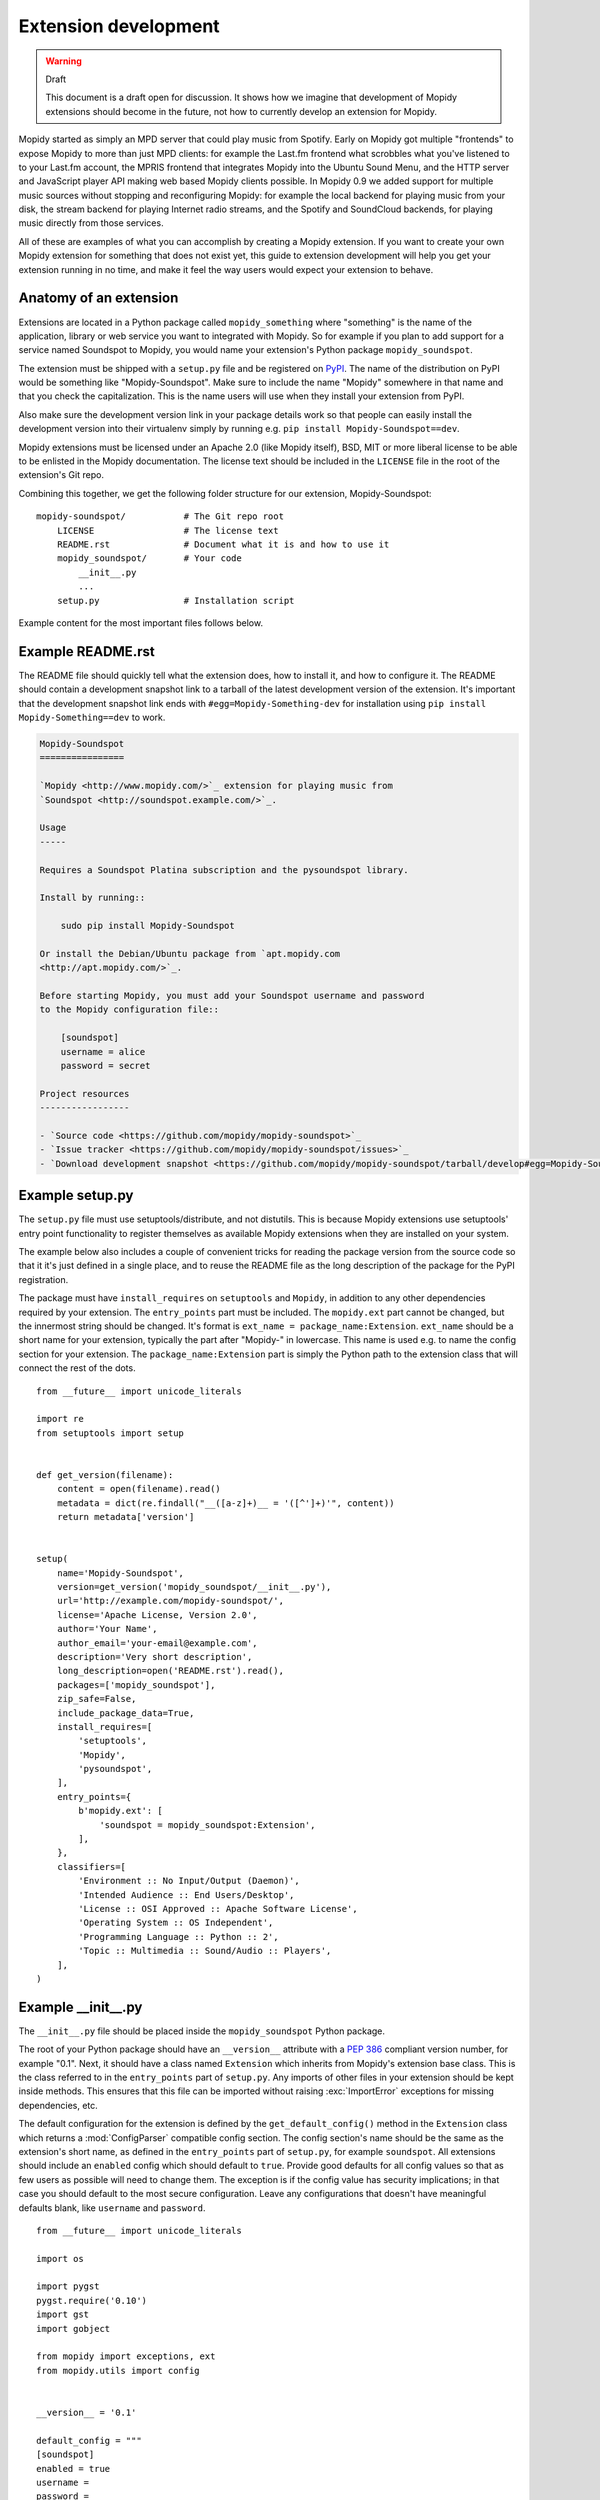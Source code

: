 .. _extensiondev:

*********************
Extension development
*********************

.. warning:: Draft

    This document is a draft open for discussion. It shows how we imagine that
    development of Mopidy extensions should become in the future, not how to
    currently develop an extension for Mopidy.


Mopidy started as simply an MPD server that could play music from Spotify.
Early on Mopidy got multiple "frontends" to expose Mopidy to more than just MPD
clients: for example the Last.fm frontend what scrobbles what you've listened
to to your Last.fm account, the MPRIS frontend that integrates Mopidy into the
Ubuntu Sound Menu, and the HTTP server and JavaScript player API making web
based Mopidy clients possible. In Mopidy 0.9 we added support for multiple
music sources without stopping and reconfiguring Mopidy: for example the local
backend for playing music from your disk, the stream backend for playing
Internet radio streams, and the Spotify and SoundCloud backends, for playing
music directly from those services.

All of these are examples of what you can accomplish by creating a Mopidy
extension. If you want to create your own Mopidy extension for something that
does not exist yet, this guide to extension development will help you get your
extension running in no time, and make it feel the way users would expect your
extension to behave.


Anatomy of an extension
=======================

Extensions are located in a Python package called ``mopidy_something`` where
"something" is the name of the application, library or web service you want to
integrated with Mopidy. So for example if you plan to add support for a service
named Soundspot to Mopidy, you would name your extension's Python package
``mopidy_soundspot``.

The extension must be shipped with a ``setup.py`` file and be registered on
`PyPI <https://pypi.python.org/>`_.  The name of the distribution on PyPI would
be something like "Mopidy-Soundspot". Make sure to include the name "Mopidy"
somewhere in that name and that you check the capitalization. This is the name
users will use when they install your extension from PyPI.

Also make sure the development version link in your package details work so
that people can easily install the development version into their virtualenv
simply by running e.g. ``pip install Mopidy-Soundspot==dev``.

Mopidy extensions must be licensed under an Apache 2.0 (like Mopidy itself),
BSD, MIT or more liberal license to be able to be enlisted in the Mopidy
documentation. The license text should be included in the ``LICENSE`` file in
the root of the extension's Git repo.

Combining this together, we get the following folder structure for our
extension, Mopidy-Soundspot::

    mopidy-soundspot/           # The Git repo root
        LICENSE                 # The license text
        README.rst              # Document what it is and how to use it
        mopidy_soundspot/       # Your code
            __init__.py
            ...
        setup.py                # Installation script

Example content for the most important files follows below.


Example README.rst
==================

The README file should quickly tell what the extension does, how to install it,
and how to configure it. The README should contain a development snapshot link
to a tarball of the latest development version of the extension. It's important
that the development snapshot link ends with ``#egg=Mopidy-Something-dev`` for
installation using ``pip install Mopidy-Something==dev`` to work.

.. code-block:: rst

    Mopidy-Soundspot
    ================

    `Mopidy <http://www.mopidy.com/>`_ extension for playing music from
    `Soundspot <http://soundspot.example.com/>`_.

    Usage
    -----

    Requires a Soundspot Platina subscription and the pysoundspot library.

    Install by running::

        sudo pip install Mopidy-Soundspot

    Or install the Debian/Ubuntu package from `apt.mopidy.com
    <http://apt.mopidy.com/>`_.

    Before starting Mopidy, you must add your Soundspot username and password
    to the Mopidy configuration file::

        [soundspot]
        username = alice
        password = secret

    Project resources
    -----------------

    - `Source code <https://github.com/mopidy/mopidy-soundspot>`_
    - `Issue tracker <https://github.com/mopidy/mopidy-soundspot/issues>`_
    - `Download development snapshot <https://github.com/mopidy/mopidy-soundspot/tarball/develop#egg=Mopidy-Soundspot-dev>`_


Example setup.py
================

The ``setup.py`` file must use setuptools/distribute, and not distutils. This
is because Mopidy extensions use setuptools' entry point functionality to
register themselves as available Mopidy extensions when they are installed on
your system.

The example below also includes a couple of convenient tricks for reading the
package version from the source code so that it it's just defined in a single
place, and to reuse the README file as the long description of the package for
the PyPI registration.

The package must have ``install_requires`` on ``setuptools`` and ``Mopidy``, in
addition to any other dependencies required by your extension. The
``entry_points`` part must be included. The ``mopidy.ext`` part cannot be
changed, but the innermost string should be changed. It's format is
``ext_name = package_name:Extension``. ``ext_name`` should be a short
name for your extension, typically the part after "Mopidy-" in lowercase. This
name is used e.g. to name the config section for your extension. The
``package_name:Extension`` part is simply the Python path to the extension
class that will connect the rest of the dots.

::

    from __future__ import unicode_literals

    import re
    from setuptools import setup


    def get_version(filename):
        content = open(filename).read()
        metadata = dict(re.findall("__([a-z]+)__ = '([^']+)'", content))
        return metadata['version']


    setup(
        name='Mopidy-Soundspot',
        version=get_version('mopidy_soundspot/__init__.py'),
        url='http://example.com/mopidy-soundspot/',
        license='Apache License, Version 2.0',
        author='Your Name',
        author_email='your-email@example.com',
        description='Very short description',
        long_description=open('README.rst').read(),
        packages=['mopidy_soundspot'],
        zip_safe=False,
        include_package_data=True,
        install_requires=[
            'setuptools',
            'Mopidy',
            'pysoundspot',
        ],
        entry_points={
            b'mopidy.ext': [
                'soundspot = mopidy_soundspot:Extension',
            ],
        },
        classifiers=[
            'Environment :: No Input/Output (Daemon)',
            'Intended Audience :: End Users/Desktop',
            'License :: OSI Approved :: Apache Software License',
            'Operating System :: OS Independent',
            'Programming Language :: Python :: 2',
            'Topic :: Multimedia :: Sound/Audio :: Players',
        ],
    )


Example __init__.py
===================

The ``__init__.py`` file should be placed inside the ``mopidy_soundspot``
Python package.

The root of your Python package should have an ``__version__`` attribute with a
:pep:`386` compliant version number, for example "0.1". Next, it should have a
class named ``Extension`` which inherits from Mopidy's extension base class.
This is the class referred to in the ``entry_points`` part of ``setup.py``. Any
imports of other files in your extension should be kept inside methods.  This
ensures that this file can be imported without raising :exc:`ImportError`
exceptions for missing dependencies, etc.

The default configuration for the extension is defined by the
``get_default_config()`` method in the ``Extension`` class which returns a
:mod:`ConfigParser` compatible config section. The config section's name should
be the same as the extension's short name, as defined in the ``entry_points``
part of ``setup.py``, for example ``soundspot``. All extensions should include
an ``enabled`` config which should default to ``true``. Provide good defaults
for all config values so that as few users as possible will need to change
them. The exception is if the config value has security implications; in that
case you should default to the most secure configuration. Leave any
configurations that doesn't have meaningful defaults blank, like ``username``
and ``password``.

::

    from __future__ import unicode_literals

    import os

    import pygst
    pygst.require('0.10')
    import gst
    import gobject

    from mopidy import exceptions, ext
    from mopidy.utils import config


    __version__ = '0.1'

    default_config = """
    [soundspot]
    enabled = true
    username =
    password =
    """


    class Extension(ext.Extension):

        dist_name = 'Mopidy-Soundspot'
        ext_name = 'soundspot'
        version = __version__

        def get_default_config(self):
            return default_config

        def get_config_schema(self):
            schema = config.ExtensionConfigSchema()
            schema['username'] = config.String(required=True)
            schema['password'] = config.String(required=True, secret=True)
            return schema

        def validate_environment(self):
            # This method can validate anything it wants about the environment
            # the extension is running in. Examples include checking if all
            # dependencies are installed.

            try:
                import pysoundspot
            except ImportError as e:
                raise exceptions.ExtensionError('pysoundspot library not found', e)

        # You will typically only implement one of the next three methods
        # in a single extension.

        def get_frontend_classes(self):
            from .frontend import SoundspotFrontend
            return [SoundspotFrontend]

        def get_backend_classes(self):
            from .backend import SoundspotBackend
            return [SoundspotBackend]

        def register_gstreamer_elements(self):
            from .mixer import SoundspotMixer
            gobject.type_register(SoundspotMixer)
            gst.element_register(
                SoundspotMixer, 'soundspotmixer', gst.RANK_MARGINAL)


Example frontend
================

If you want to *use* Mopidy's core API from your extension, then you want to
implement a frontend.

The skeleton of a frontend would look like this. Notice that the frontend gets
passed a reference to the core API when it's created. See the
:ref:`frontend-api` for more details.

::

    import pykka

    from mopidy.core import CoreListener


    class SoundspotFrontend(pykka.ThreadingActor, CoreListener):
        def __init__(self, core):
            super(SoundspotFrontend, self).__init__()
            self.core = core

        # Your frontend implementation


Example backend
===============

If you want to extend Mopidy to support new music and playlist sources, you
want to implement a backend. A backend does not have access to Mopidy's core
API at all and got a bunch of interfaces to implement.

The skeleton of a backend would look like this. See :ref:`backend-api` for more
details.

::

    import pykka

    from mopidy.backends import base


    class SoundspotBackend(pykka.ThreadingActor, base.BaseBackend):
        def __init__(self, audio):
            super(SoundspotBackend, self).__init__()
            self.audio = audio

        # Your backend implementation


Example GStreamer element
=========================

If you want to extend Mopidy's GStreamer pipeline with new custom GStreamer
elements, you'll need to register them in GStreamer before they can be used.

Basically, you just implement your GStreamer element in Python and then make
your :meth:`Extension.register_gstreamer_elements` method register all your
custom GStreamer elements.

For examples of custom GStreamer elements implemented in Python, see
:mod:`mopidy.audio.mixers`.


Implementation steps
====================

A rough plan of how to make the above document the reality of how Mopidy
extensions work.

1. Implement :class:`mopidy.utils.ext.Extension` base class and the
   :exc:`mopidy.exceptions.ExtensionError` exception class.

2. Switch from using distutils to setuptools to package and install Mopidy so
   that we can register entry points for the bundled extensions and get
   information about all extensions available on the system from
   :mod:`pkg_resources`.

3. Add :class:`Extension` classes for all existing frontends and backends. Skip
   any default config and config validation for now.

4. Add entry points for the existing extensions in the ``setup.py`` file.

5. Rewrite the startup procedure to find extensions and thus frontends and
   backends via :mod:`pkg_resouces` instead of the ``FRONTENDS`` and
   ``BACKENDS`` settings.

6. Remove the ``FRONTENDS`` and ``BACKENDS`` settings.

7. Add default config files and config validation to all existing extensions.

8. Switch to ini file based configuration, using :mod:`ConfigParser`. The
   default config is the combination of a core config file plus the config from
   each installed extension. To find the effective config for the system, the
   following config sources are added together, with the later ones overriding
   the earlier ones:

   - the default config built from Mopidy core and all installed extensions,

   - ``/etc/mopidy/mopidy.conf``,

   - ``~/.config/mopidy/mopidy.conf``,

   - any config file provided via command line arguments, and

   - any config values provided via command line arguments.

9. Replace all use of ``mopidy.settings`` with the new config object.

10. Add command line options for:

   - loading an additional config file for this execution of Mopidy,

   - setting a config value for this execution of Mopidy,

   - printing the effective config and exit, and

   - write a config value permanently to ``~/.config/mopidy/mopidy.conf``, or
     ``/etc/mopidy/mopidy.conf`` if root, and exit.

11. Reimplement ``--list-deps`` based upon information provided by extensions.

